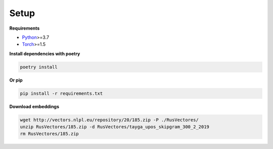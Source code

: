 *****
Setup
*****

**Requirements**

- `Python <https://www.python.org/downloads/>`_>=3.7
- `Torch <https://pytorch.org/get-started/locally/>`_>=1.5


**Install dependencies with poetry**

.. code-block:: bash

    poetry install

**Or pip**

.. code-block:: bash

    pip install -r requirements.txt

**Download embeddings**

.. code-block:: bash

    wget http://vectors.nlpl.eu/repository/20/185.zip -P ./RusVectores/
    unzip RusVectores/185.zip -d RusVectores/tayga_upos_skipgram_300_2_2019
    rm RusVectores/185.zip
